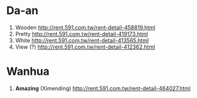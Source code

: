 * Da-an
  1) Wooden
     http://rent.591.com.tw/rent-detail-458819.html
  2) Pretty
     http://rent.591.com.tw/rent-detail-419173.html
  3) White
     http://rent.591.com.tw/rent-detail-413565.html
  4) View (?)
     http://rent.591.com.tw/rent-detail-412362.html
* Wanhua
  1) *Amazing* (Ximending)
     http://rent.591.com.tw/rent-detail-464027.html

